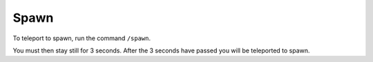 Spawn
=====

| To teleport to spawn, run the command ``/spawn``.
You must then stay still for 3 seconds. After the 3 seconds have passed you will be teleported to spawn.

